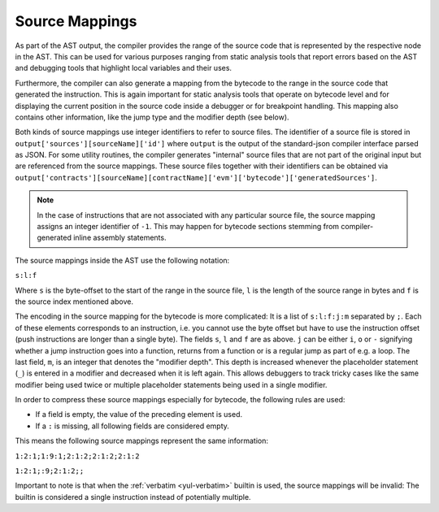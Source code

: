 .. index:: source mappings

***************
Source Mappings
***************

As part of the AST output, the compiler provides the range of the source
code that is represented by the respective node in the AST. This can be
used for various purposes ranging from static analysis tools that report
errors based on the AST and debugging tools that highlight local variables
and their uses.

Furthermore, the compiler can also generate a mapping from the bytecode
to the range in the source code that generated the instruction. This is again
important for static analysis tools that operate on bytecode level and
for displaying the current position in the source code inside a debugger
or for breakpoint handling. This mapping also contains other information,
like the jump type and the modifier depth (see below).

Both kinds of source mappings use integer identifiers to refer to source files.
The identifier of a source file is stored in
``output['sources'][sourceName]['id']`` where ``output`` is the output of the
standard-json compiler interface parsed as JSON.
For some utility routines, the compiler generates "internal" source files
that are not part of the original input but are referenced from the source
mappings. These source files together with their identifiers can be
obtained via ``output['contracts'][sourceName][contractName]['evm']['bytecode']['generatedSources']``.

.. note::
    In the case of instructions that are not associated with any particular source file,
    the source mapping assigns an integer identifier of ``-1``. This may happen for
    bytecode sections stemming from compiler-generated inline assembly statements.

The source mappings inside the AST use the following
notation:

``s:l:f``

Where ``s`` is the byte-offset to the start of the range in the source file,
``l`` is the length of the source range in bytes and ``f`` is the source
index mentioned above.

The encoding in the source mapping for the bytecode is more complicated:
It is a list of ``s:l:f:j:m`` separated by ``;``. Each of these
elements corresponds to an instruction, i.e. you cannot use the byte offset
but have to use the instruction offset (push instructions are longer than a single byte).
The fields ``s``, ``l`` and ``f`` are as above. ``j`` can be either
``i``, ``o`` or ``-`` signifying whether a jump instruction goes into a
function, returns from a function or is a regular jump as part of e.g. a loop.
The last field, ``m``, is an integer that denotes the "modifier depth". This depth
is increased whenever the placeholder statement (``_``) is entered in a modifier
and decreased when it is left again. This allows debuggers to track tricky cases
like the same modifier being used twice or multiple placeholder statements being
used in a single modifier.

In order to compress these source mappings especially for bytecode, the
following rules are used:

- If a field is empty, the value of the preceding element is used.
- If a ``:`` is missing, all following fields are considered empty.

This means the following source mappings represent the same information:

``1:2:1;1:9:1;2:1:2;2:1:2;2:1:2``

``1:2:1;:9;2:1:2;;``

Important to note is that when the :ref:`verbatim <yul-verbatim>` builtin is used,
the source mappings will be invalid: The builtin is considered a single
instruction instead of potentially multiple.
